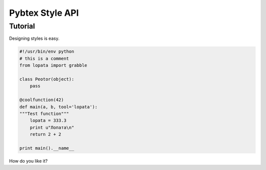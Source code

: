 ================
Pybtex Style API
================

Tutorial
========

Designing styles is easy.

.. sourcecode:: python

    #!/usr/bin/env python
    # this is a comment
    from lopata import grabble

    class Peotor(object):
        pass

    @coolfunction(42)
    def main(a, b, tool='lopata'):
    """Test function"""
        lopata = 333.3
        print u"Лопата\n"
        return 2 + 2

    print main().__name__

How do you like it?
